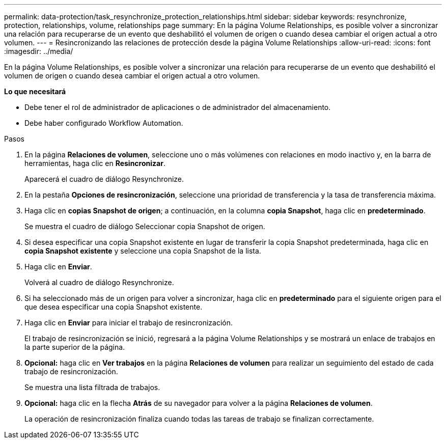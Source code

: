 ---
permalink: data-protection/task_resynchronize_protection_relationships.html 
sidebar: sidebar 
keywords: resynchronize, protection, relationships, volume, relationships page 
summary: En la página Volume Relationships, es posible volver a sincronizar una relación para recuperarse de un evento que deshabilitó el volumen de origen o cuando desea cambiar el origen actual a otro volumen. 
---
= Resincronizando las relaciones de protección desde la página Volume Relationships
:allow-uri-read: 
:icons: font
:imagesdir: ../media/


[role="lead"]
En la página Volume Relationships, es posible volver a sincronizar una relación para recuperarse de un evento que deshabilitó el volumen de origen o cuando desea cambiar el origen actual a otro volumen.

*Lo que necesitará*

* Debe tener el rol de administrador de aplicaciones o de administrador del almacenamiento.
* Debe haber configurado Workflow Automation.


.Pasos
. En la página *Relaciones de volumen*, seleccione uno o más volúmenes con relaciones en modo inactivo y, en la barra de herramientas, haga clic en *Resincronizar*.
+
Aparecerá el cuadro de diálogo Resynchronize.

. En la pestaña *Opciones de resincronización*, seleccione una prioridad de transferencia y la tasa de transferencia máxima.
. Haga clic en *copias Snapshot de origen*; a continuación, en la columna *copia Snapshot*, haga clic en *predeterminado*.
+
Se muestra el cuadro de diálogo Seleccionar copia Snapshot de origen.

. Si desea especificar una copia Snapshot existente en lugar de transferir la copia Snapshot predeterminada, haga clic en *copia Snapshot existente* y seleccione una copia Snapshot de la lista.
. Haga clic en *Enviar*.
+
Volverá al cuadro de diálogo Resynchronize.

. Si ha seleccionado más de un origen para volver a sincronizar, haga clic en *predeterminado* para el siguiente origen para el que desea especificar una copia Snapshot existente.
. Haga clic en *Enviar* para iniciar el trabajo de resincronización.
+
El trabajo de resincronización se inició, regresará a la página Volume Relationships y se mostrará un enlace de trabajos en la parte superior de la página.

. *Opcional:* haga clic en *Ver trabajos* en la página *Relaciones de volumen* para realizar un seguimiento del estado de cada trabajo de resincronización.
+
Se muestra una lista filtrada de trabajos.

. *Opcional:* haga clic en la flecha *Atrás* de su navegador para volver a la página *Relaciones de volumen*.
+
La operación de resincronización finaliza cuando todas las tareas de trabajo se finalizan correctamente.


